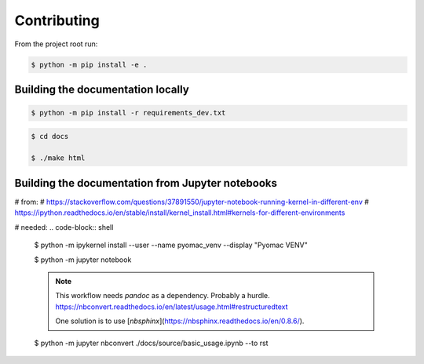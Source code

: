 Contributing
============


From the project root run:

.. code-block:: shell

  $ python -m pip install -e .


Building the documentation locally
----------------------------------

.. code-block:: shell

  $ python -m pip install -r requirements_dev.txt


  
.. code-block:: shell

  $ cd docs

  $ ./make html




Building the documentation from Jupyter notebooks
-------------------------------------------------


# from:
# https://stackoverflow.com/questions/37891550/jupyter-notebook-running-kernel-in-different-env
# https://ipython.readthedocs.io/en/stable/install/kernel_install.html#kernels-for-different-environments

# needed:
.. code-block:: shell

  $ python -m ipykernel install --user --name pyomac_venv --display "Pyomac VENV"



  .. code-block:: shell

  $ python -m jupyter notebook

  .. note::
     This workflow needs `pandoc` as a dependency. Probably a hurdle.
     https://nbconvert.readthedocs.io/en/latest/usage.html#restructuredtext

     One solution is to use [`nbsphinx`](https://nbsphinx.readthedocs.io/en/0.8.6/).

  .. code-block:: shell

  $ python -m jupyter nbconvert ./docs/source/basic_usage.ipynb --to rst
